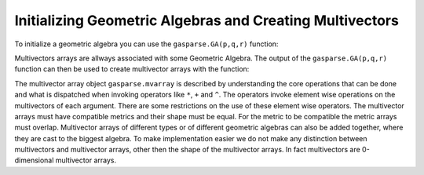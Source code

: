 Initializing Geometric Algebras and Creating Multivectors
---------------------------------------------------------

To initialize a geometric algebra you can use the ``gasparse.GA(p,q,r)`` function:

.. py:class:: gasparse.GA(p=3,q=0,r=0,metric=[1,1,1],print_type=0,print_type_mv=1,compute_mode="generic")
   
   Initializes a Geometric Algebra by either using the signature (p,q,r) where we have p positive, q negative and r null squaring basis vectors
   or either by defining the metric for the basis vectors, the value for which the basis vectors square to. 
   
   Returns the Geometric Algebra.

   :param p: number of positive squaring basis vectors.
   :param q: number of negative squaring basis vectors.
   :param r: number of null squaring basis vectors.
   :type p: integer
   :type q: integer
   :type r: integer
   :param metric: ``metric[i]`` is the metric of the i'th basis vector. The values can only be either (-1,0,1).
   :type metric: list[-1,0,1]
   :param print_type_mv: The print type of multivector arrays
   :param print_type: The print type of the algebra
   :param compute_mode: ``{'generic','large','generated'}`` computational mode.
        
        - ``'generic'``: tables are generated and stored for the different products
        - ``'large'``: only the table for the geometric product is generated the other products are computed online using the bitmaps
        - ``'generated'``: Algebras that were :code:`C` code generated for efficiency. Only few are available.
   :return: The Geometric Algebra.
   :rtype: gasparse.GA
   
   .. py:method:: size(self,grades=[],*args)

        Return the size of the algebra for the given grades, if no grades are give the size of the entire algebra is returned.
        Grades can be given as a variable number of arguments `x.size(1,2,3)` or as a list `x.size([1,2,3])`

        :param grades: A list of grades. Non-negative list of integers :code:`<= p+q+r`
        :type grades: list[int]
        :param args: A tuple of grades. Non-negative list of integers :code:`<= p+q+r`
        :type args: tuple[int] 
        :rtype: integer
        :return: The size of the algebra for all the grades in the grade list.
 

   .. py:method:: basis(self,grades=[],*args)

        Returns a dictionary for the basis blades of the algebra for the given grades, if no grades are give all the basis blades are returned.
        Grades can be given as a variable number of arguments or as a list.
        Use this to populate the python with the basis blades variables. e.g. ``locals().update(gasparse.GA(3).basis())``

        :param grades: A list of grades. Non-negative list of integers :code:`<= p+q+r`
        :type grades: list[int]
        :param args: A tuple of grades. Non-negative list of integers :code:`<= p+q+r`
        :type args: tuple[int]
        :rtype: dictonary{str:gasparse.mvarray}
        :return: Dictionary with the basis blades as values

   .. py:method:: set_precision(self,precision)

        Sets the precision for the removal of relatively small multivectors. After elementary operations the multivector basis elements are removed if the condition 
        ``values[i]*precision <= max(abs(values))`` holds true. Where ``values`` are the values of the multivector. This is done elementwise for each multivector in the multivector array.
        If the user wants to disable this option setting ``precision`` to zero does the trick.

        :param precision: The precision for which we decide to discard homogeneous multivector coordinates.
        :type precision: float
        :rtype: None


Multivectors arrays are allways associated with some Geometric Algebra. The output of the ``gasparse.GA(p,q,r)`` function can then be used to create multivector arrays with the function:


.. py:method:: gasparse.GA.mvarray(values,grades=[],basis=[],dtype='sparse')
   
   Creates a multivector array from nested lists. The innermost lists sizes must agree with the size of the specified basis or grades. When grades and basis are not specified the whole algebra is considered. 
   Basis can be expressed either as list of strings, e.g. ``basis=['e1','e12']``, or as lists of multivectors, that is 0-dimensional multivector arrays.

   Returns a multivector array.

   :param values: The values of the basis elements.
   :type values: list[list] or list[float]
   :param basis: The basis blades associated with the values
   :type basis: list[gasparse.GA.mvarray] or list[str]
   :param dtype: ``{'sparse','dense','blades','scalar'}``, optional. A string indicating the type.

        * ``'sparse'`` basis elements are represented by arrays of values and corresponding bitmaps.
        * ``'dense'`` basis elements are represented by arrays of values the indices are its corresponding bitmaps.
        * ``'blades'`` basis elements are organized by grades where for each grade we have a ``'sparse'`` representation.
        * ``'scalar'`` the basis elements are one value which expresses the scalars of any geometric algebra. 
 
  
   :type dtype: string
   :return: The multivector array.
   :rtype: gasparse.mvarray

The multivector array object ``gasparse.mvarray`` is described by understanding the core operations that can be done and what is dispatched when invoking operators like ``*``, ``+`` and ``^``. 
The operators invoke element wise operations on the multivectors of each argument. There are some restrictions on the use of these element wise operators. The multivector arrays must have compatible metrics and their shape must be equal. For the metric to be compatible the metric arrays must overlap. Multivector arrays of different types or of different geometric algebras can also be added together, where they are cast to the biggest algebra.
To make implementation easier we do not make any distinction between multivectors and multivector arrays, other then the shape of the multivector arrays. In fact multivectors are 0-dimensional multivector arrays.



.. py:class:: gasparse.mvarray

   The class where multivector arrays are instanciated. This class does not provide object creation. To initialize multivector use the method gasparse.GA.mvarray.

   .. py:method:: __add__(self,other)
      
      Adds the multivector array self with the multivector array other element wise. This function overloads the ``+`` operator.
     
      :type self: gasparse.mvarray
      :type other: gasparse.mvarray

      :return: A multivector array
      :rtype: gasparse.mvarray

   .. py:method:: __sub__(self,other)
        
        Subtracts other from self. Overloads the ``-`` operator.

   .. py:method:: __mul__(self,other)

        Computes the geometric product between two multivector arrays. Overloads the ``*`` operator. 

   .. py:method:: __xor__(self,other)

        Computes the outer product between self and other. Overloads the ``^`` operator.

   .. py:method:: __or__(self,other)
         
        Computes the inner product between self and other. Overloads the ``|`` operator.

   .. py:method:: __and__(self,other)
         
        Computes the regressive product between self and other. Overloads the ``&`` operator.

   .. py:method:: __truediv__(self,other)
         
        Divides ``self`` by ``other``. ``other`` must be of scalar type, float or int.  Overloads the ``/`` operator.
        
        :param other: A scalar type multivector array.
        :type other: gasparse.mvarray or float

   .. py:method:: __invert__(self)
         
        Applies grade reversion to the multivector array. Overloads the ``~`` operator.

   .. py:method:: grade(self)
        
        Returns the grade of the multivector, up to some float point precision.
   
   .. py:method:: dual(self)
        
        Return the dualized multivectors.
 
   .. py:method:: undual(self)
        
        Return the undualized multivectors.

   .. py:method:: sum(self)
        
        Adds all the elements of the multivector array. Returns a 0-dimensional multivector array (aka multivector).

   .. py:method:: prod(self)

        Takes the geometric product of all the elements of the multivector array. Return a multivector.
 
   .. py:method:: GA(self)

        Returns the algebra of a multivector array. 

        :return: The algebra associated with the multivector array.
        :rtype: gasparse.GA

   .. py:method:: type(self)

        Returns a string indicating the type of multivector array and the associated Geometric Algebra. 

   .. py:method:: tolist(self,grades=[],*args)

        Returns the multivector array as a list of floats and basis multivectors as ``gasparse.mvarray`` objects. 
        Grades can be passed as an argument to only output the values for those grades.


        :param grades: A list of grades. Non-negative list of integers :code:`<= p+q+r`
        :type grades: list[int]
        :param args: A tuple of grades. Non-negative list of integers :code:`<= p+q+r`
        :type args: tuple[int] 

        :return: A tuple with a nested list of values and a list of basis blades.
        :rtype: tuple(list[float], list[gasparse.mvarray])

   .. py:method:: cast(self,dtype)
        
        Casts the multivector array to the type ``dtype``. Can also be used to copy multivector arrays.

        :param dtype: ``{'sparse','dense','blades'}`` A string indicating the type.
        :type dtype: string
        :rtype: gasparse.mvarray
        :return: A multivector array of type ``dtype``

        
   .. py:classmethod:: concat(cls,list)

        Concatenates a list of multivectors. The shapes must agree otherwise it raises an error.
        Returns a multivector array. 


        :param list: A list of multivector arrays.
        :type list: list[gasparse.mvarray]
        :rtype: gasparse.mvarray


